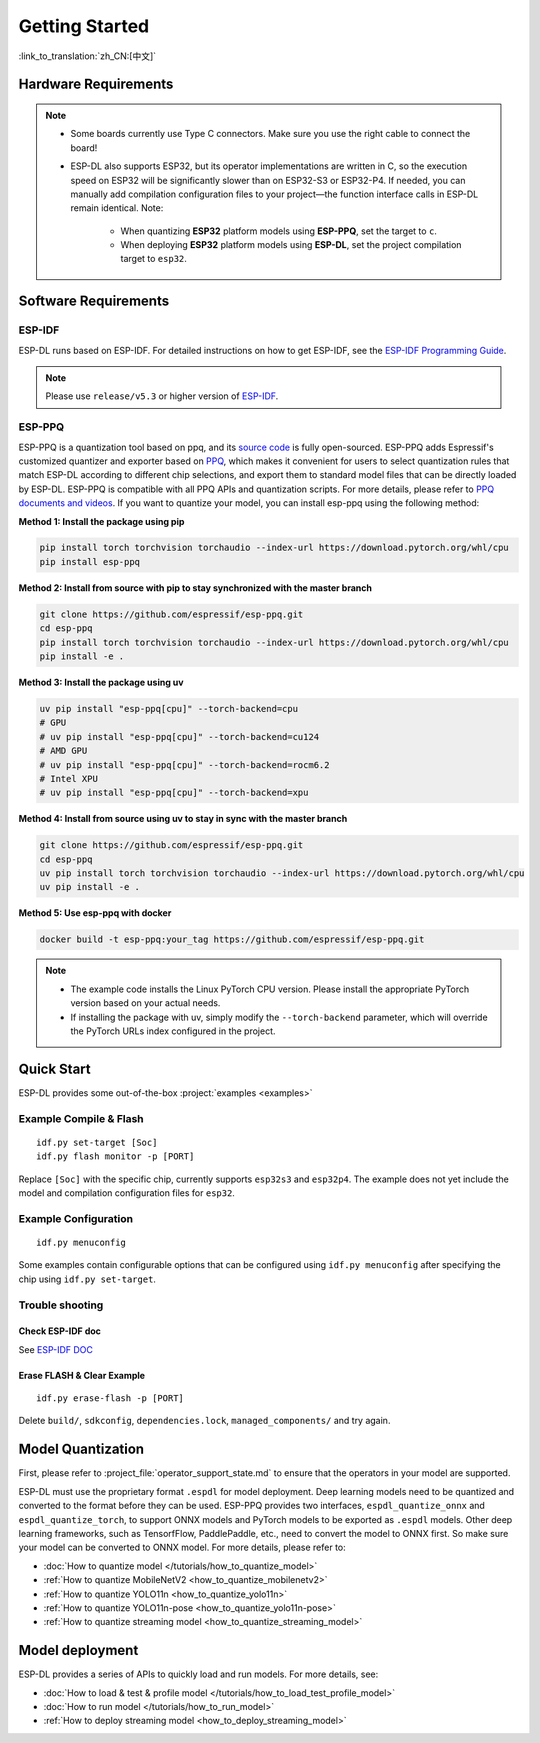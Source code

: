 ****************
Getting Started
****************

:link_to_translation:`zh_CN:[中文]`

Hardware Requirements
-------------------------

.. list::

   - An ESP32-S3 or ESP32-P4 development board. Recommended: ESP32-S3-EYE or ESP32-P4-Function-EV-Board
   - PC (Linux)

.. note::

   - Some boards currently use Type C connectors. Make sure you use the right cable to connect the board!
   - ESP-DL also supports ESP32, but its operator implementations are written in C, so the execution speed on ESP32 will be significantly slower than on ESP32-S3 or ESP32-P4. If needed, you can manually add compilation configuration files to your project—the function interface calls in ESP-DL remain identical. Note:

      - When quantizing **ESP32** platform models using **ESP-PPQ**, set the target to ``c``.
      - When deploying **ESP32** platform models using **ESP-DL**, set the project compilation target to ``esp32``.

Software Requirements
----------------------------

.. _requirements_esp_idf:

ESP-IDF
^^^^^^^^^^^^^^^^

ESP-DL runs based on ESP-IDF. For detailed instructions on how to get ESP-IDF, see the `ESP-IDF Programming Guide <https://idf.espressif.com>`_.

.. note::

   Please use ``release/v5.3`` or higher version of `ESP-IDF <https://github.com/espressif/esp-idf>`_.

.. _requirements_esp_ppq:

ESP-PPQ
^^^^^^^^^^^^^^^^

ESP-PPQ is a quantization tool based on ppq, and its `source code <https://github.com/espressif/esp-ppq>`__ is fully open-sourced. ESP-PPQ adds Espressif's customized quantizer and exporter based on `PPQ <https://github.com/OpenPPL/ppq>`__, which makes it convenient for users to select quantization rules that match ESP-DL according to different chip selections, and export them to standard model files that can be directly loaded by ESP-DL. ESP-PPQ is compatible with all PPQ APIs and quantization scripts. For more details, please refer to `PPQ documents and videos <https://github.com/OpenPPL/ppq>`__. If you want to quantize your model, you can install esp-ppq using the following method:

**Method 1: Install the package using pip**

.. code-block:: bash

   pip install torch torchvision torchaudio --index-url https://download.pytorch.org/whl/cpu
   pip install esp-ppq

**Method 2: Install from source with pip to stay synchronized with the master branch**

.. code-block:: bash

   git clone https://github.com/espressif/esp-ppq.git
   cd esp-ppq
   pip install torch torchvision torchaudio --index-url https://download.pytorch.org/whl/cpu
   pip install -e .

**Method 3: Install the package using uv**

.. code-block:: bash

   uv pip install "esp-ppq[cpu]" --torch-backend=cpu
   # GPU
   # uv pip install "esp-ppq[cpu]" --torch-backend=cu124
   # AMD GPU
   # uv pip install "esp-ppq[cpu]" --torch-backend=rocm6.2
   # Intel XPU
   # uv pip install "esp-ppq[cpu]" --torch-backend=xpu

**Method 4: Install from source using uv to stay in sync with the master branch**

.. code-block:: bash

   git clone https://github.com/espressif/esp-ppq.git
   cd esp-ppq
   uv pip install torch torchvision torchaudio --index-url https://download.pytorch.org/whl/cpu
   uv pip install -e .

**Method 5: Use esp-ppq with docker**

.. code-block:: bash

   docker build -t esp-ppq:your_tag https://github.com/espressif/esp-ppq.git

.. note::

    - The example code installs the Linux PyTorch CPU version. Please install the appropriate PyTorch version based on your actual needs.
    - If installing the package with uv, simply modify the ``--torch-backend`` parameter, which will override the PyTorch URLs index configured in the project.

Quick Start
--------------

ESP-DL provides some out-of-the-box :project:`examples <examples>`

Example Compile & Flash
^^^^^^^^^^^^^^^^^^^^^^^^^^^^^
::

   idf.py set-target [Soc]
   idf.py flash monitor -p [PORT]

Replace ``[Soc]`` with the specific chip, currently supports ``esp32s3`` and ``esp32p4``. The example does not yet include the model and compilation configuration files for ``esp32``.

Example Configuration
^^^^^^^^^^^^^^^^^^^^^^^^^
::

   idf.py menuconfig

Some examples contain configurable options that can be configured using ``idf.py menuconfig`` after specifying the chip using ``idf.py set-target``.

Trouble shooting
^^^^^^^^^^^^^^^^^^^^^

Check ESP-IDF doc
""""""""""""""""""""""""
See `ESP-IDF DOC <https://docs.espressif.com/projects/esp-idf/en/latest/esp32/get-started/index.html#>`_

Erase FLASH & Clear Example
""""""""""""""""""""""""""""""""""""""
::
  
   idf.py erase-flash -p [PORT]

Delete ``build/``, ``sdkconfig``, ``dependencies.lock``, ``managed_components/`` and try again.

Model Quantization
------------------------

First, please refer to :project_file:`operator_support_state.md` to ensure that the operators in your model are supported.

ESP-DL must use the proprietary format ``.espdl`` for model deployment. Deep learning models need to be quantized and converted to the format before they can be used. ESP-PPQ provides two interfaces, ``espdl_quantize_onnx`` and ``espdl_quantize_torch``, to support ONNX models and PyTorch models to be exported as ``.espdl`` models. Other deep learning frameworks, such as TensorfFlow, PaddlePaddle, etc., need to convert the model to ONNX first. So make sure your model can be converted to ONNX model. For more details, please refer to:

- :doc:`How to quantize model </tutorials/how_to_quantize_model>`
- :ref:`How to quantize MobileNetV2 <how_to_quantize_mobilenetv2>`
- :ref:`How to quantize YOLO11n <how_to_quantize_yolo11n>`
- :ref:`How to quantize YOLO11n-pose <how_to_quantize_yolo11n-pose>`
- :ref:`How to quantize streaming model <how_to_quantize_streaming_model>`

Model deployment
---------------------

ESP-DL provides a series of APIs to quickly load and run models. For more details, see:

- :doc:`How to load & test & profile model </tutorials/how_to_load_test_profile_model>`
- :doc:`How to run model </tutorials/how_to_run_model>`
- :ref:`How to deploy streaming model <how_to_deploy_streaming_model>`
